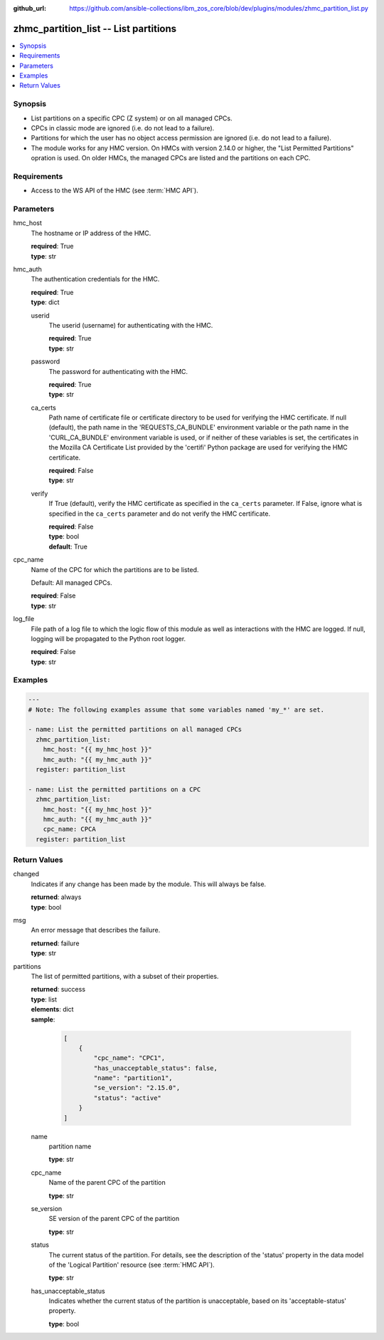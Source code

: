 
:github_url: https://github.com/ansible-collections/ibm_zos_core/blob/dev/plugins/modules/zhmc_partition_list.py

.. _zhmc_partition_list_module:


zhmc_partition_list -- List partitions
======================================



.. contents::
   :local:
   :depth: 1


Synopsis
--------
- List partitions on a specific CPC (Z system) or on all managed CPCs.
- CPCs in classic mode are ignored (i.e. do not lead to a failure).
- Partitions for which the user has no object access permission are ignored (i.e. do not lead to a failure).
- The module works for any HMC version. On HMCs with version 2.14.0 or higher, the "List Permitted Partitions" opration is used. On older HMCs, the managed CPCs are listed and the partitions on each CPC.


Requirements
------------

- Access to the WS API of the HMC (see :term:`HMC API`).




Parameters
----------


hmc_host
  The hostname or IP address of the HMC.

  | **required**: True
  | **type**: str


hmc_auth
  The authentication credentials for the HMC.

  | **required**: True
  | **type**: dict


  userid
    The userid (username) for authenticating with the HMC.

    | **required**: True
    | **type**: str


  password
    The password for authenticating with the HMC.

    | **required**: True
    | **type**: str


  ca_certs
    Path name of certificate file or certificate directory to be used for verifying the HMC certificate. If null (default), the path name in the 'REQUESTS_CA_BUNDLE' environment variable or the path name in the 'CURL_CA_BUNDLE' environment variable is used, or if neither of these variables is set, the certificates in the Mozilla CA Certificate List provided by the 'certifi' Python package are used for verifying the HMC certificate.

    | **required**: False
    | **type**: str


  verify
    If True (default), verify the HMC certificate as specified in the ``ca_certs`` parameter. If False, ignore what is specified in the ``ca_certs`` parameter and do not verify the HMC certificate.

    | **required**: False
    | **type**: bool
    | **default**: True



cpc_name
  Name of the CPC for which the partitions are to be listed.

  Default: All managed CPCs.

  | **required**: False
  | **type**: str


log_file
  File path of a log file to which the logic flow of this module as well as interactions with the HMC are logged. If null, logging will be propagated to the Python root logger.

  | **required**: False
  | **type**: str




Examples
--------

.. code-block:: yaml+jinja

   
   ---
   # Note: The following examples assume that some variables named 'my_*' are set.

   - name: List the permitted partitions on all managed CPCs
     zhmc_partition_list:
       hmc_host: "{{ my_hmc_host }}"
       hmc_auth: "{{ my_hmc_auth }}"
     register: partition_list

   - name: List the permitted partitions on a CPC
     zhmc_partition_list:
       hmc_host: "{{ my_hmc_host }}"
       hmc_auth: "{{ my_hmc_auth }}"
       cpc_name: CPCA
     register: partition_list











Return Values
-------------


changed
  Indicates if any change has been made by the module. This will always be false.

  | **returned**: always
  | **type**: bool

msg
  An error message that describes the failure.

  | **returned**: failure
  | **type**: str

partitions
  The list of permitted partitions, with a subset of their properties.

  | **returned**: success
  | **type**: list
  | **elements**: dict
  | **sample**:

    .. code-block:: json

        [
            {
                "cpc_name": "CPC1",
                "has_unacceptable_status": false,
                "name": "partition1",
                "se_version": "2.15.0",
                "status": "active"
            }
        ]

  name
    partition name

    | **type**: str

  cpc_name
    Name of the parent CPC of the partition

    | **type**: str

  se_version
    SE version of the parent CPC of the partition

    | **type**: str

  status
    The current status of the partition. For details, see the description of the 'status' property in the data model of the 'Logical Partition' resource (see :term:`HMC API`).

    | **type**: str

  has_unacceptable_status
    Indicates whether the current status of the partition is unacceptable, based on its 'acceptable-status' property.

    | **type**: bool


